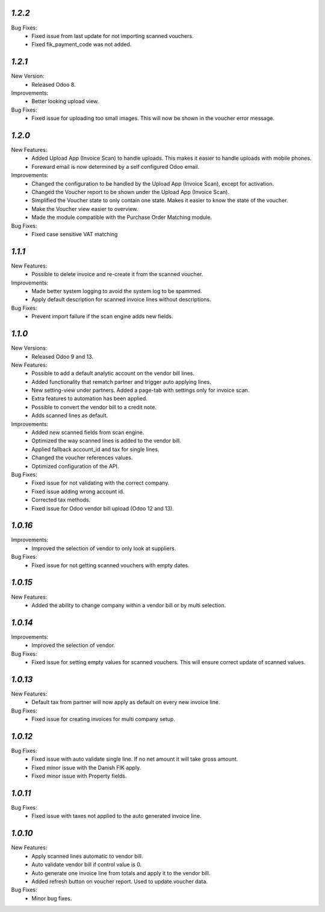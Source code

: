 `1.2.2`
-------
Bug Fixes:
	- Fixed issue from last update for not importing scanned vouchers.
	- Fixed fik_payment_code was not added.

`1.2.1`
-------
New Version:
	- Released Odoo 8. 

Improvements:
	- Better looking upload view.

Bug Fixes:
	- Fixed issue for uploading too small images. This will now be shown in the voucher error message.


`1.2.0`
-------
New Features:
	- Added Upload App (Invoice Scan) to handle uploads. This makes it easier to handle uploads with mobile phones.
	- Foreward email is now determined by a self configured Odoo email.

Improvements:
	- Changed the configuration to be handled by the Upload App (Invoice Scan), except for activation.
	- Changed the Voucher report to be shown under the Upload App (Invoice Scan).
	- Simplified the Voucher state to only contain one state. Makes it easier to know the state of the voucher.
	- Make the Voucher view easier to overview.
	- Made the module compatible with the Purchase Order Matching module.

Bug Fixes:
	- Fixed case sensitive VAT matching


`1.1.1`
-------
New Features:
	- Possible to delete invoice and re-create it from the scanned voucher.

Improvements:
	- Made better system logging to avoid the system log to be spammed.
	- Apply default description for scanned invoice lines without descriptions.

Bug Fixes:
	- Prevent import failure if the scan engine adds new fields.


`1.1.0`
-------
New Versions:
	- Released Odoo 9 and 13. 

New Features:
	- Possible to add a default analytic account on the vendor bill lines.
	- Added functionality that rematch partner and trigger auto applying lines.
	- New setting-view under partners. Added a page-tab with settings only for invoice scan.
	- Extra features to automation has been applied.
	- Possible to convert the vendor bill to a credit note.
	- Adds scanned lines as default.

Improvements:
	- Added new scanned fields from scan engine.
	- Optimized the way scanned lines is added to the vendor bill.
	- Applied fallback account_id and tax for single lines.
	- Changed the voucher references values.
	- Optimized configuration of the API.

Bug Fixes:
	- Fixed issue for not validating with the correct company.
	- Fixed issue adding wrong account id.
	- Corrected tax methods.
	- Fixed issue for Odoo vendor bill upload (Odoo 12 and 13).


`1.0.16`
-------
Improvements:
	- Improved the selection of vendor to only look at suppliers.


Bug Fixes:
	- Fixed issue for not getting scanned vouchers with empty dates.


`1.0.15`
-------
New Features:
	- Added the ability to change company within a vendor bill or by multi selection.


`1.0.14`
-------
Improvements:
	- Improved the selection of vendor.

Bug Fixes:
	- Fixed issue for setting empty values for scanned vouchers. This will ensure correct update of scanned values.


`1.0.13`
-------
New Features:
	- Default tax from partner will now apply as default on every new invoice line.

Bug Fixes:
	- Fixed issue for creating invoices for multi company setup.


`1.0.12`
-------
Bug Fixes:
	- Fixed issue with auto validate single line. If no net amount it will take gross amount.
	- Fixed minor issue with the Danish FIK apply.
	- Fixed minor issue with Property fields.


`1.0.11`
-------
Bug Fixes:
	- Fixed issue with taxes not applied to the auto generated invoice line.


`1.0.10`
-------
New Features:
	- Apply scanned lines automatic to vendor bill.
	- Auto validate vendor bill if control value is 0.
	- Auto generate one invoice line from totals and apply it to the vendor bill.
	- Added refresh button on voucher report. Used to update voucher data.

Bug Fixes:
	- Minor bug fixes.
